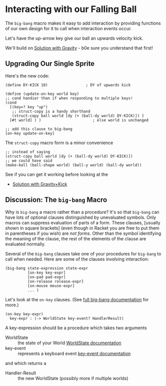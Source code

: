 * Interacting with our Falling Ball

The =big-bang= macro makes it easy to add interaction by providing functions of
our own design for it to call when interaction events occur.

Let's have the up-arrow key give our ball an upwards velocity kick.

We'll build on [[file:Solutions/falling-to-flying+gravity.rkt][Solution with Gravity]]  - b0e sure you understand that first!

** Upgrading Our Single Sprite

Here's the new code:

#+begin_src racket
  (define DY-KICK 10)                 ; DY of upwards kick

  (define (update-on-key world key)
  ;; cond handier than if when responding to multiple keys!
  (cond
    [(key=? key "up")
     ;; struct-copy is a handy shorthand
     (struct-copy ball world [dy (+ (ball-dy world) DY-KICK)]) ]
    [#t world] ) )                       ; else world is unchanged

  ;; add this clause to big-bang
  [on-key update-on-key] 
#+end_src

The =struct-copy= macro form is a minor convenience
#+begin_src racket
  ;; instead of saying
  (struct-copy ball world [dy (+ (ball-dy world) DY-KICK)])
  ;; we could have said
  (make-ball (ball-shape world) (ball-y world) (ball-dy world))
#+end_src

See if you can get it working before looking at the
- [[file:Solutions/falling-to-flying+gravity+kick.rkt][Solution with Gravity+Kick]]

** Discussion: The =big-bang= Macro

Why is =big-bang= a macro rather than a procedure? It's so that =big-bang= can
have lots of optional clauses distinguished by unevaluated symbols. Only macros
can suppress evaluation of parts of a form. These clauses, [usually shown in
square brackets] (even though in Racket you are free to put them in parentheses
if you wish) are /not forms/. Other than the symbol identifying the meaning of
the clause, the rest of the elements of the clause are evaluated normally.

Several of the =big-bang= clauses take one of your procedures for =big-bang= to
call when needed. Here are some of the clauses involving interaction:

#+begin_src racket
  (big-bang state-expression state-expr
            [on-key key-expr]
            [on-pad pad-expr]
            [on-release release-expr]
            [on-mouse mouse-expr]
            ... )
#+end_src

Let's look at the =on-key= clauses. (See [[https://docs.racket-lang.org/teachpack/2htdpuniverse.html#%28form._world._%28%28lib._2htdp%2Funiverse..rkt%29._big-bang%29%29][full big-bang documentation]] for more.)

#+begin_example
  (on-key key-expr)
	key-expr : (-> WorldState key-event? HandlerResult)
#+end_example

A key-expression should be a procedure which takes two arguments
- WorldState :: the state of your World [[https://docs.racket-lang.org/teachpack/2htdpuniverse.html#%28tech._world._worldstate%29][WorldState documentation]]
- key-event :: represents a keyboard event [[https://docs.racket-lang.org/teachpack/2htdpuniverse.html#%28tech._world._keyevent%29][key-event documentation]]
and which returns a
- Handler-Result :: the new WorldState (possibly more if multiple worlds)
